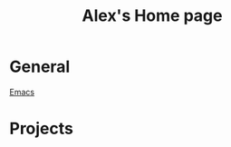 #+STARTUP: showall
#+TITLE: Alex's Home page
#+OPTIONS: creator:comment d:(not LOGBOOK) date:t e:t email:t f:t inline:t

* General
  [[file:emacs.org][Emacs]] 
  
* Projects

  
